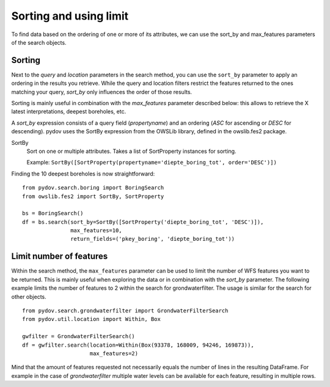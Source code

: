 .. _sort_limit:

=======================
Sorting and using limit
=======================

To find data based on the ordering of one or more of its attributes, we can use the sort_by and max_features parameters of the search objects.

Sorting
*******

Next to the `query` and `location` parameters in the search method, you can use the ``sort_by`` parameter to apply an ordering in the results you retrieve.
While the query and location filters restrict the features returned to the ones matching your query, `sort_by` only influences the order of those results.

Sorting is mainly useful in combination with the `max_features` parameter described below: this allows to retrieve the X latest interpretations, deepest boreholes, etc.

A `sort_by` expression consists of a query field (`propertyname`) and an ordering (`ASC` for ascending or `DESC` for descending). pydov uses the SortBy expression from the OWSLib library, defined in the owslib.fes2 package.

SortBy
    Sort on one or multiple attributes. Takes a list of SortProperty instances for sorting.

    Example: ``SortBy([SortProperty(propertyname='diepte_boring_tot', order='DESC')])``


Finding the 10 deepest boreholes is now straightforward::

    from pydov.search.boring import BoringSearch
    from owslib.fes2 import SortBy, SortProperty

    bs = BoringSearch()
    df = bs.search(sort_by=SortBy([SortProperty('diepte_boring_tot', 'DESC')]),
                   max_features=10,
                   return_fields=('pkey_boring', 'diepte_boring_tot'))


Limit number of features
************************

Within the search method, the ``max_features`` parameter can be used to limit the number of WFS features you want to
be returned. This is mainly useful when exploring the data or in combination with the `sort_by` parameter. The following example
limits the number of features to 2 within the search for grondwaterfilter. The usage is similar for the search for other objects.

::

    from pydov.search.grondwaterfilter import GrondwaterFilterSearch
    from pydov.util.location import Within, Box

    gwfilter = GrondwaterFilterSearch()
    df = gwfilter.search(location=Within(Box(93378, 168009, 94246, 169873)),
                         max_features=2)

Mind that the amount of features requested not necessarily equals the number of lines in the resulting DataFrame. For example in the case
of `grondwaterfilter` multiple water levels can be available for each feature, resulting in multiple rows.

